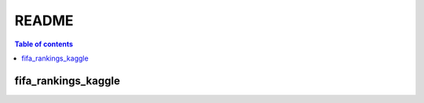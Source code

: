 ======
README
======

.. contents:: **Table of contents**
   :depth: 3
   :local:
   
fifa_rankings_kaggle
====================
